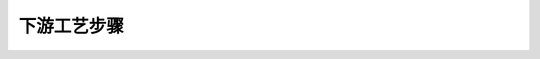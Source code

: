 下游工艺步骤
=======================================================================================

.. raw:: html


   <video width="100%" height="100%" controls>
   <source src="https://outin-0fed40cae50711eaa61200163e1c94a4.oss-cn-shanghai.aliyuncs.com/sv/2873a8b2-1743c8cfbab/2873a8b2-1743c8cfbab.mp4" type="video/mp4" />
   </video>